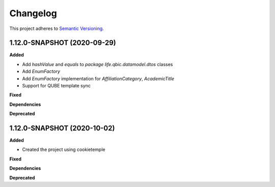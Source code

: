 ==========
Changelog
==========

This project adheres to `Semantic Versioning <https://semver.org/>`_.

1.12.0-SNAPSHOT (2020-09-29)
----------------------------------------------

**Added**

* Add `hashValue` and `equals` to `package life.qbic.datamodel.dtos` classes
* Add `EnumFactory`
* Add `EnumFactory` implementation for `AffiliationCategory`, `AcademicTitle`
* Support for QUBE template sync

**Fixed**

**Dependencies**

**Deprecated**


1.12.0-SNAPSHOT (2020-10-02)
----------------------------------------------

**Added**

* Created the project using cookietemple

**Fixed**

**Dependencies**

**Deprecated**
